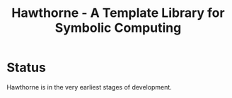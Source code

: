 #+TITLE:Hawthorne - A Template Library for Symbolic Computing

* Status
  Hawthorne is in the very earliest stages of development.
